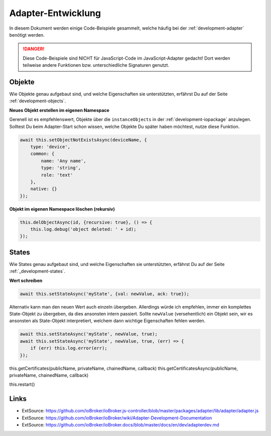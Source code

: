 .. _bestpractice-adapterdev:

Adapter-Entwicklung
===================

In diesem Dokument werden einige Code-Beispiele gesammelt, welche häufig bei der :ref:`development-adapter` benötigt werden.

.. danger::
    Diese Code-Beispiele sind NICHT für JavaScript-Code im JavaScript-Adapter gedacht! Dort werden teilweise andere Funktionen bzw. unterschiedliche Signaturen genutzt.

Objekte
-------

Wie Objekte genau aufgebaut sind, und welche Eigenschaften sie unterstützten, erfährst Du auf der Seite :ref:`development-objects`.

**Neues Objekt erstellen im eigenen Namespace**

Gerenell ist es empfehlenswert, Objekte über die ``instanceObjects`` in der :ref:`development-iopackage` anzulegen. Solltest Du beim Adapter-Start schon wissen, welche Objekte Du später haben möchtest, nutze diese Funktion.

.. code:: javascript

    await this.setObjectNotExistsAsync(deviceName, {
        type: 'device',
        common: {
            name: 'Any name',
            type: 'string',
            role: 'text'
        },
        native: {}
    });

**Objekt im eigenen Namespace löschen (rekursiv)**

.. code:: javascript

    this.delObjectAsync(id, {recursive: true}, () => {
        this.log.debug('object deleted: ' + id);
    });

States
------

Wie States genau aufgebaut sind, und welche Eigenschaften sie unterstützten, erfährst Du auf der Seite :ref:`_development-states`.

**Wert schreiben**

.. code:: javascript

    await this.setStateAsync('myState', {val: newValue, ack: true});

Alternativ kann man den neuen Wert auch einzeln übergeben. Allerdings würde ich empfehlen, immer ein komplettes State-Objekt zu übergeben, da dies ansonsten intern passiert. Sollte ``newValue`` (versehentlich) ein Objekt sein, wir es ansonsten als State-Objekt interpretiert, welchem dann wichtige Eigenschaften fehlen werden.

.. code:: javascript

    await this.setStateAsync('myState', newValue, true);
    await this.setStateAsync('myState', newValue, true, (err) => {
        if (err) this.log.error(err);
    });

this.getCertificates(publicName, privateName, chainedName, callback)
this.getCertificatesAsync(publicName, privateName, chainedName, callback)



this.restart()

Links
-----

- ExtSource: https://github.com/ioBroker/ioBroker.js-controller/blob/master/packages/adapter/lib/adapter/adapter.js
- ExtSource: https://github.com/ioBroker/ioBroker/wiki/Adapter-Development-Documentation
- ExtSource: https://github.com/ioBroker/ioBroker.docs/blob/master/docs/en/dev/adapterdev.md
